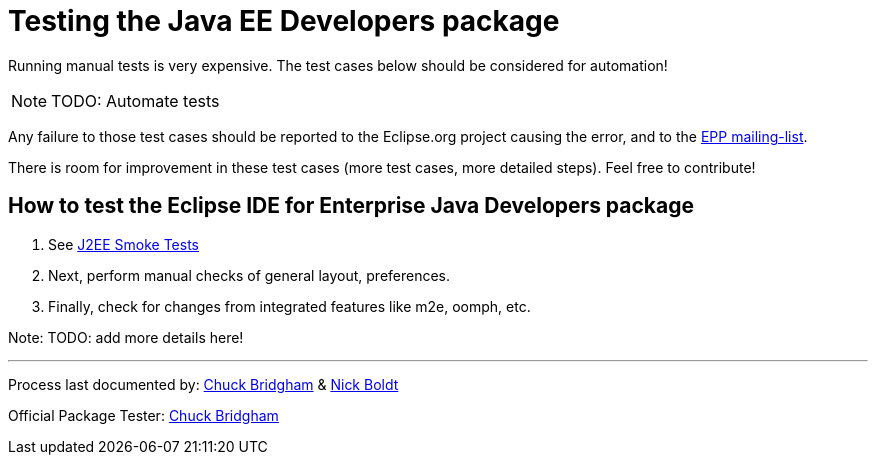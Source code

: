 = Testing the Java EE Developers package

Running manual tests is very expensive. The test cases below should be considered for automation!

NOTE: TODO: Automate tests

Any failure to those test cases should be reported to the Eclipse.org project causing the error, and to the link:https://accounts.eclipse.org/mailing-list/epp-dev[EPP mailing-list].

There is room for improvement in these test cases (more test cases, more detailed steps). Feel free to contribute!


== How to test the Eclipse IDE for Enterprise Java Developers package


. See https://wiki.eclipse.org/J2EE_Smoke_Tests[J2EE Smoke Tests]

. Next, perform manual checks of general layout, preferences.

. Finally, check for changes from integrated features like m2e, oomph, etc.

Note: TODO: add more details here!


---

Process last documented by: link:mailto:cbridgha@us.ibm.com[Chuck Bridgham] & link:mailto:nboldt@redhat.com[Nick Boldt]

Official Package Tester: link:mailto:cbridgha@us.ibm.com[Chuck Bridgham]
